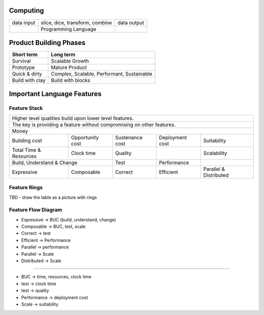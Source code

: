 Computing
---------

+------------+--------------------------------------------+-------------+
| data input | slice, dice, transform, combine            | data output |
+------------+--------------------------------------------+-------------+
|            | Programming Language                       |             |
+------------+--------------------------------------------+-------------+

Product Building Phases
-----------------------

+--------------------+--------------------------------------------+
| Short term         | Long term                                  |
+====================+============================================+
| Survival           | Scalable Growth                            |
+--------------------+--------------------------------------------+
| Prototype          | Mature Product                             |
+--------------------+--------------------------------------------+
| Quick & dirty      | Complex, Scalable, Performant, Sustainable |
+--------------------+--------------------------------------------+
| Build with clay    | Build with blocks                          |
+--------------------+--------------------------------------------+

Important Language Features
---------------------------

Feature Stack
~~~~~~~~~~~~~

+---------------------------------------------------------------------------------------------------------+
| Higher level qualities build upon lower level features.                                                 |
+---------------------------------------------------------------------------------------------------------+
| The key is providing a feature without compromising on other features.                                  |
+---------------------------------------------------------------------------------------------------------+
| Money                                                                                                   |
+------------+------------+------------------+-----------------+-----------------+------------------------+
| Building cost           | Opportunity cost | Sustenance cost | Deployment cost | Suitability            |
+------------+------------+------------------+-----------------+-----------------+------------------------+
| Total Time & Resources  | Clock time       | Quality         |                 | Scalability            |
+------------+------------+------------------+-----------------+-----------------+------------------------+
| Build, Understand & Change                 | Test            | Performance     |                        |
+------------+-------------------------------+-----------------+-----------------+------------------------+
| Expressive | Composable                    | Correct         | Efficient       | Parallel & Distributed |
+------------+-------------------------------+-----------------+-----------------+------------------------+

Feature Rings
~~~~~~~~~~~~~

TBD - draw the table as a picture with rings

Feature Flow Diagram
~~~~~~~~~~~~~~~~~~~~

* Expressive -> BUC (build, understand, change)
* Composable -> BUC, test, scale
* Correct -> test
* Efficient -> Performance
* Parallel -> performance
* Parallel -> Scale
* Distributed -> Scale

----

* BUC -> time, resources, clock time
* test -> clock time
* test -> quality
* Performance -> deployment cost
* Scale -> suitability
